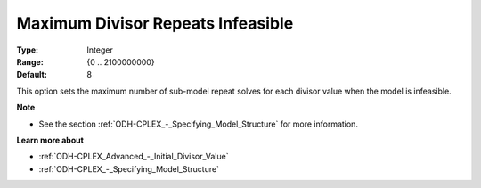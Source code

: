 .. _ODH-CPLEX_Advanced_-_Maximum_Divisor_Repeats_Inf:


Maximum Divisor Repeats Infeasible
==================================



:Type:	Integer	
:Range:	{0 .. 2100000000}	
:Default:	8



This option sets the maximum number of sub-model repeat solves for each divisor value when the model is infeasible.



**Note** 

*	See the section :ref:`ODH-CPLEX_-_Specifying_Model_Structure`  for more information.




**Learn more about** 

*	:ref:`ODH-CPLEX_Advanced_-_Initial_Divisor_Value`  
*	:ref:`ODH-CPLEX_-_Specifying_Model_Structure` 




